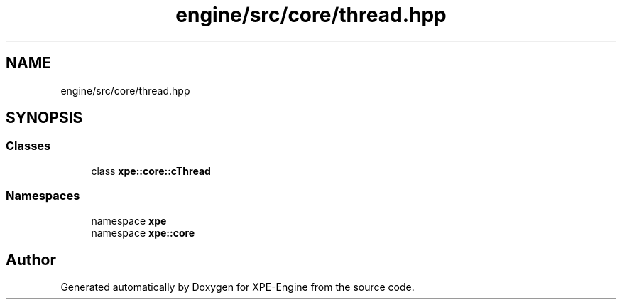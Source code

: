 .TH "engine/src/core/thread.hpp" 3 "Version 0.1" "XPE-Engine" \" -*- nroff -*-
.ad l
.nh
.SH NAME
engine/src/core/thread.hpp
.SH SYNOPSIS
.br
.PP
.SS "Classes"

.in +1c
.ti -1c
.RI "class \fBxpe::core::cThread\fP"
.br
.in -1c
.SS "Namespaces"

.in +1c
.ti -1c
.RI "namespace \fBxpe\fP"
.br
.ti -1c
.RI "namespace \fBxpe::core\fP"
.br
.in -1c
.SH "Author"
.PP 
Generated automatically by Doxygen for XPE-Engine from the source code\&.
